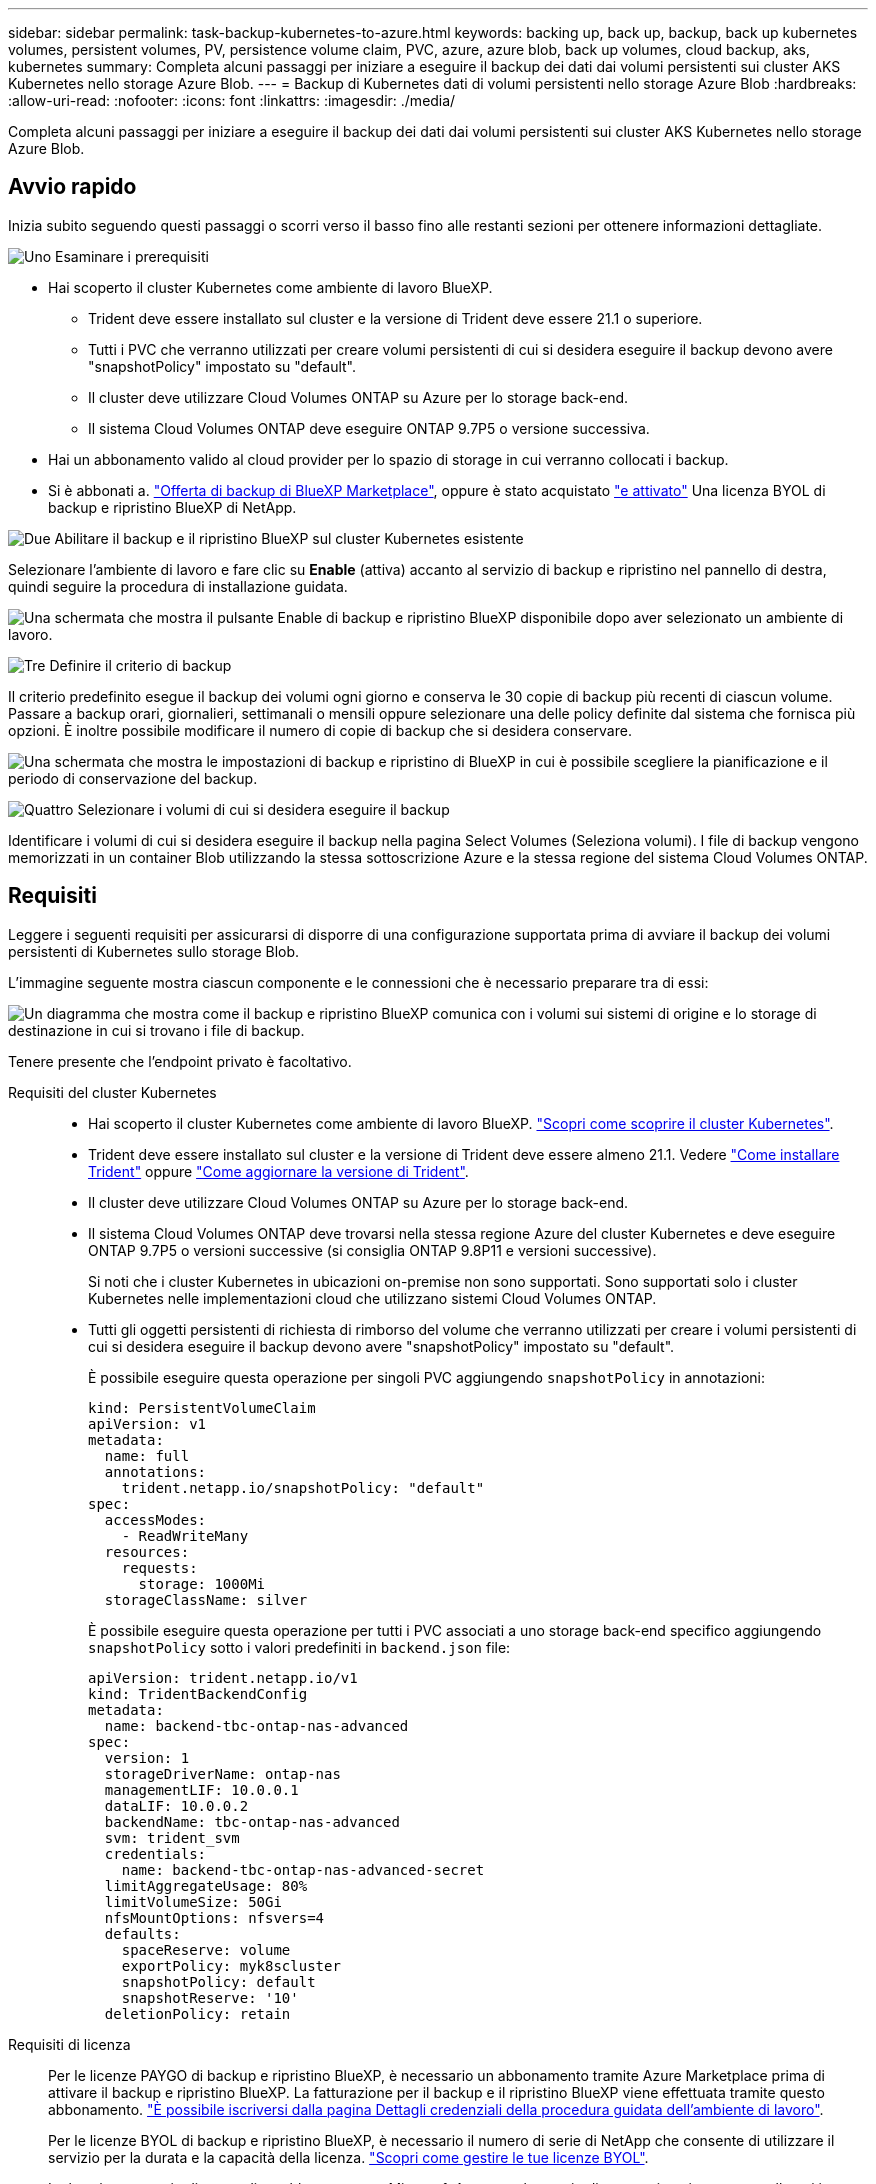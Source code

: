 ---
sidebar: sidebar 
permalink: task-backup-kubernetes-to-azure.html 
keywords: backing up, back up, backup, back up kubernetes volumes, persistent volumes, PV, persistence volume claim, PVC, azure, azure blob, back up volumes, cloud backup, aks, kubernetes 
summary: Completa alcuni passaggi per iniziare a eseguire il backup dei dati dai volumi persistenti sui cluster AKS Kubernetes nello storage Azure Blob. 
---
= Backup di Kubernetes dati di volumi persistenti nello storage Azure Blob
:hardbreaks:
:allow-uri-read: 
:nofooter: 
:icons: font
:linkattrs: 
:imagesdir: ./media/


[role="lead"]
Completa alcuni passaggi per iniziare a eseguire il backup dei dati dai volumi persistenti sui cluster AKS Kubernetes nello storage Azure Blob.



== Avvio rapido

Inizia subito seguendo questi passaggi o scorri verso il basso fino alle restanti sezioni per ottenere informazioni dettagliate.

.image:https://raw.githubusercontent.com/NetAppDocs/common/main/media/number-1.png["Uno"] Esaminare i prerequisiti
[role="quick-margin-list"]
* Hai scoperto il cluster Kubernetes come ambiente di lavoro BlueXP.
+
** Trident deve essere installato sul cluster e la versione di Trident deve essere 21.1 o superiore.
** Tutti i PVC che verranno utilizzati per creare volumi persistenti di cui si desidera eseguire il backup devono avere "snapshotPolicy" impostato su "default".
** Il cluster deve utilizzare Cloud Volumes ONTAP su Azure per lo storage back-end.
** Il sistema Cloud Volumes ONTAP deve eseguire ONTAP 9.7P5 o versione successiva.


* Hai un abbonamento valido al cloud provider per lo spazio di storage in cui verranno collocati i backup.
* Si è abbonati a. https://azuremarketplace.microsoft.com/en-us/marketplace/apps/netapp.cloud-manager?tab=Overview["Offerta di backup di BlueXP Marketplace"^], oppure è stato acquistato link:task-licensing-cloud-backup.html#use-a-bluexp-backup-and-recovery-byol-license["e attivato"^] Una licenza BYOL di backup e ripristino BlueXP di NetApp.


.image:https://raw.githubusercontent.com/NetAppDocs/common/main/media/number-2.png["Due"] Abilitare il backup e il ripristino BlueXP sul cluster Kubernetes esistente
[role="quick-margin-para"]
Selezionare l'ambiente di lavoro e fare clic su *Enable* (attiva) accanto al servizio di backup e ripristino nel pannello di destra, quindi seguire la procedura di installazione guidata.

[role="quick-margin-para"]
image:screenshot_backup_cvo_enable.png["Una schermata che mostra il pulsante Enable di backup e ripristino BlueXP disponibile dopo aver selezionato un ambiente di lavoro."]

.image:https://raw.githubusercontent.com/NetAppDocs/common/main/media/number-3.png["Tre"] Definire il criterio di backup
[role="quick-margin-para"]
Il criterio predefinito esegue il backup dei volumi ogni giorno e conserva le 30 copie di backup più recenti di ciascun volume. Passare a backup orari, giornalieri, settimanali o mensili oppure selezionare una delle policy definite dal sistema che fornisca più opzioni. È inoltre possibile modificare il numero di copie di backup che si desidera conservare.

[role="quick-margin-para"]
image:screenshot_backup_policy_k8s_azure.png["Una schermata che mostra le impostazioni di backup e ripristino di BlueXP in cui è possibile scegliere la pianificazione e il periodo di conservazione del backup."]

.image:https://raw.githubusercontent.com/NetAppDocs/common/main/media/number-4.png["Quattro"] Selezionare i volumi di cui si desidera eseguire il backup
[role="quick-margin-para"]
Identificare i volumi di cui si desidera eseguire il backup nella pagina Select Volumes (Seleziona volumi). I file di backup vengono memorizzati in un container Blob utilizzando la stessa sottoscrizione Azure e la stessa regione del sistema Cloud Volumes ONTAP.



== Requisiti

Leggere i seguenti requisiti per assicurarsi di disporre di una configurazione supportata prima di avviare il backup dei volumi persistenti di Kubernetes sullo storage Blob.

L'immagine seguente mostra ciascun componente e le connessioni che è necessario preparare tra di essi:

image:diagram_cloud_backup_k8s_cvo_azure.png["Un diagramma che mostra come il backup e ripristino BlueXP comunica con i volumi sui sistemi di origine e lo storage di destinazione in cui si trovano i file di backup."]

Tenere presente che l'endpoint privato è facoltativo.

Requisiti del cluster Kubernetes::
+
--
* Hai scoperto il cluster Kubernetes come ambiente di lavoro BlueXP. https://docs.netapp.com/us-en/bluexp-kubernetes/task/task-kubernetes-discover-azure.html["Scopri come scoprire il cluster Kubernetes"^].
* Trident deve essere installato sul cluster e la versione di Trident deve essere almeno 21.1. Vedere https://docs.netapp.com/us-en/bluexp-kubernetes/task/task-k8s-manage-trident.html["Come installare Trident"^] oppure https://docs.netapp.com/us-en/trident/trident-managing-k8s/upgrade-trident.html["Come aggiornare la versione di Trident"^].
* Il cluster deve utilizzare Cloud Volumes ONTAP su Azure per lo storage back-end.
* Il sistema Cloud Volumes ONTAP deve trovarsi nella stessa regione Azure del cluster Kubernetes e deve eseguire ONTAP 9.7P5 o versioni successive (si consiglia ONTAP 9.8P11 e versioni successive).
+
Si noti che i cluster Kubernetes in ubicazioni on-premise non sono supportati. Sono supportati solo i cluster Kubernetes nelle implementazioni cloud che utilizzano sistemi Cloud Volumes ONTAP.

* Tutti gli oggetti persistenti di richiesta di rimborso del volume che verranno utilizzati per creare i volumi persistenti di cui si desidera eseguire il backup devono avere "snapshotPolicy" impostato su "default".
+
È possibile eseguire questa operazione per singoli PVC aggiungendo `snapshotPolicy` in annotazioni:

+
[source, json]
----
kind: PersistentVolumeClaim
apiVersion: v1
metadata:
  name: full
  annotations:
    trident.netapp.io/snapshotPolicy: "default"
spec:
  accessModes:
    - ReadWriteMany
  resources:
    requests:
      storage: 1000Mi
  storageClassName: silver
----
+
È possibile eseguire questa operazione per tutti i PVC associati a uno storage back-end specifico aggiungendo `snapshotPolicy` sotto i valori predefiniti in `backend.json` file:

+
[source, json]
----
apiVersion: trident.netapp.io/v1
kind: TridentBackendConfig
metadata:
  name: backend-tbc-ontap-nas-advanced
spec:
  version: 1
  storageDriverName: ontap-nas
  managementLIF: 10.0.0.1
  dataLIF: 10.0.0.2
  backendName: tbc-ontap-nas-advanced
  svm: trident_svm
  credentials:
    name: backend-tbc-ontap-nas-advanced-secret
  limitAggregateUsage: 80%
  limitVolumeSize: 50Gi
  nfsMountOptions: nfsvers=4
  defaults:
    spaceReserve: volume
    exportPolicy: myk8scluster
    snapshotPolicy: default
    snapshotReserve: '10'
  deletionPolicy: retain
----


--
Requisiti di licenza:: Per le licenze PAYGO di backup e ripristino BlueXP, è necessario un abbonamento tramite Azure Marketplace prima di attivare il backup e ripristino BlueXP. La fatturazione per il backup e il ripristino BlueXP viene effettuata tramite questo abbonamento. https://docs.netapp.com/us-en/bluexp-cloud-volumes-ontap/task-deploying-otc-azure.html["È possibile iscriversi dalla pagina Dettagli  credenziali della procedura guidata dell'ambiente di lavoro"^].
+
--
Per le licenze BYOL di backup e ripristino BlueXP, è necessario il numero di serie di NetApp che consente di utilizzare il servizio per la durata e la capacità della licenza. link:task-licensing-cloud-backup.html#use-a-bluexp-backup-and-recovery-byol-license["Scopri come gestire le tue licenze BYOL"].

Inoltre, è necessario disporre di un abbonamento a Microsoft Azure per lo spazio di storage in cui verranno collocati i backup.

--
Aree Azure supportate:: Il backup e ripristino BlueXP è supportato in tutte le regioni Azure https://cloud.netapp.com/cloud-volumes-global-regions["Dove è supportato Cloud Volumes ONTAP"^].




== Attivazione del backup e ripristino BlueXP

Abilita backup e ripristino BlueXP in qualsiasi momento direttamente dall'ambiente di lavoro Kubernetes.

.Fasi
. Selezionare l'ambiente di lavoro e fare clic su *Enable* (attiva) accanto al servizio di backup e ripristino nel pannello di destra.
+
image:screenshot_backup_cvo_enable.png["Una schermata che mostra il pulsante BlueXP backup and recovery Settings (Impostazioni backup e ripristino BlueXP) disponibile dopo aver selezionato un ambiente di lavoro."]

. Inserire i dettagli del criterio di backup e fare clic su *Avanti*.
+
È possibile definire la pianificazione del backup e scegliere il numero di backup da conservare.

+
image:screenshot_backup_policy_k8s_azure.png["Una schermata che mostra le impostazioni di backup e ripristino di BlueXP in cui è possibile scegliere la pianificazione e la conservazione del backup."]

. Selezionare i volumi persistenti di cui si desidera eseguire il backup.
+
** Per eseguire il backup di tutti i volumi, selezionare la casella nella riga del titolo (image:button_backup_all_volumes.png[""]).
** Per eseguire il backup di singoli volumi, selezionare la casella relativa a ciascun volume (image:button_backup_1_volume.png[""]).
+
image:screenshot_backup_select_volumes_k8s.png["Una schermata che mostra la selezione dei volumi persistenti di cui verrà eseguito il backup."]



. Se si desidera che il backup di tutti i volumi correnti e futuri sia attivato, lasciare selezionata la casella di controllo "Backup automatico dei volumi futuri…​". Se si disattiva questa impostazione, sarà necessario attivare manualmente i backup per i volumi futuri.
. Fare clic su *Activate Backup* (attiva backup) per avviare il backup e il ripristino di BlueXP con i backup iniziali di ciascun volume selezionato.


.Risultato
I file di backup vengono memorizzati in un container Blob utilizzando la stessa sottoscrizione Azure e la stessa regione del sistema Cloud Volumes ONTAP.

Viene visualizzata la dashboard di Kubernetes, che consente di monitorare lo stato dei backup.

.Quali sono le prossime novità?
È possibile link:task-manage-backups-kubernetes.html["avviare e arrestare i backup dei volumi o modificare la pianificazione del backup"^]. Puoi anche farlo link:task-restore-backups-kubernetes.html#restoring-volumes-from-a-kubernetes-backup-file["ripristinare interi volumi da un file di backup"^] Come nuovo volume nello stesso cluster Kubernetes o in un altro cluster in Azure (nella stessa regione).
